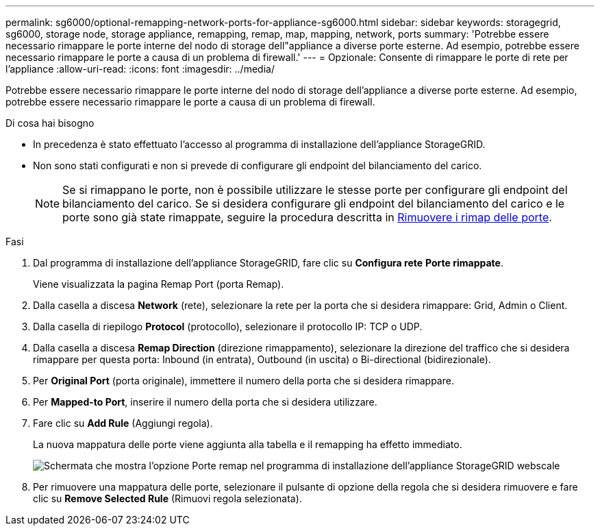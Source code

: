 ---
permalink: sg6000/optional-remapping-network-ports-for-appliance-sg6000.html 
sidebar: sidebar 
keywords: storagegrid, sg6000, storage node, storage appliance, remapping, remap, map, mapping, network, ports 
summary: 'Potrebbe essere necessario rimappare le porte interne del nodo di storage dell"appliance a diverse porte esterne. Ad esempio, potrebbe essere necessario rimappare le porte a causa di un problema di firewall.' 
---
= Opzionale: Consente di rimappare le porte di rete per l'appliance
:allow-uri-read: 
:icons: font
:imagesdir: ../media/


[role="lead"]
Potrebbe essere necessario rimappare le porte interne del nodo di storage dell'appliance a diverse porte esterne. Ad esempio, potrebbe essere necessario rimappare le porte a causa di un problema di firewall.

.Di cosa hai bisogno
* In precedenza è stato effettuato l'accesso al programma di installazione dell'appliance StorageGRID.
* Non sono stati configurati e non si prevede di configurare gli endpoint del bilanciamento del carico.
+

NOTE: Se si rimappano le porte, non è possibile utilizzare le stesse porte per configurare gli endpoint del bilanciamento del carico. Se si desidera configurare gli endpoint del bilanciamento del carico e le porte sono già state rimappate, seguire la procedura descritta in xref:../maintain/removing-port-remaps.adoc[Rimuovere i rimap delle porte].



.Fasi
. Dal programma di installazione dell'appliance StorageGRID, fare clic su *Configura rete* *Porte rimappate*.
+
Viene visualizzata la pagina Remap Port (porta Remap).

. Dalla casella a discesa *Network* (rete), selezionare la rete per la porta che si desidera rimappare: Grid, Admin o Client.
. Dalla casella di riepilogo *Protocol* (protocollo), selezionare il protocollo IP: TCP o UDP.
. Dalla casella a discesa *Remap Direction* (direzione rimappamento), selezionare la direzione del traffico che si desidera rimappare per questa porta: Inbound (in entrata), Outbound (in uscita) o Bi-directional (bidirezionale).
. Per *Original Port* (porta originale), immettere il numero della porta che si desidera rimappare.
. Per *Mapped-to Port*, inserire il numero della porta che si desidera utilizzare.
. Fare clic su *Add Rule* (Aggiungi regola).
+
La nuova mappatura delle porte viene aggiunta alla tabella e il remapping ha effetto immediato.

+
image::../media/remap_ports.gif[Schermata che mostra l'opzione Porte remap nel programma di installazione dell'appliance StorageGRID webscale]

. Per rimuovere una mappatura delle porte, selezionare il pulsante di opzione della regola che si desidera rimuovere e fare clic su *Remove Selected Rule* (Rimuovi regola selezionata).

